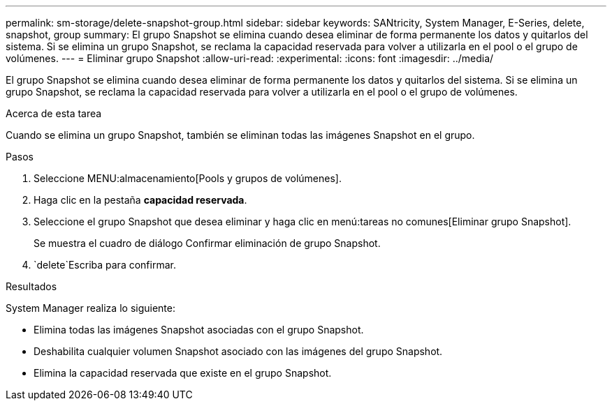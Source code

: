 ---
permalink: sm-storage/delete-snapshot-group.html 
sidebar: sidebar 
keywords: SANtricity, System Manager, E-Series, delete, snapshot, group 
summary: El grupo Snapshot se elimina cuando desea eliminar de forma permanente los datos y quitarlos del sistema. Si se elimina un grupo Snapshot, se reclama la capacidad reservada para volver a utilizarla en el pool o el grupo de volúmenes. 
---
= Eliminar grupo Snapshot
:allow-uri-read: 
:experimental: 
:icons: font
:imagesdir: ../media/


[role="lead"]
El grupo Snapshot se elimina cuando desea eliminar de forma permanente los datos y quitarlos del sistema. Si se elimina un grupo Snapshot, se reclama la capacidad reservada para volver a utilizarla en el pool o el grupo de volúmenes.

.Acerca de esta tarea
Cuando se elimina un grupo Snapshot, también se eliminan todas las imágenes Snapshot en el grupo.

.Pasos
. Seleccione MENU:almacenamiento[Pools y grupos de volúmenes].
. Haga clic en la pestaña *capacidad reservada*.
. Seleccione el grupo Snapshot que desea eliminar y haga clic en menú:tareas no comunes[Eliminar grupo Snapshot].
+
Se muestra el cuadro de diálogo Confirmar eliminación de grupo Snapshot.

.  `delete`Escriba para confirmar.


.Resultados
System Manager realiza lo siguiente:

* Elimina todas las imágenes Snapshot asociadas con el grupo Snapshot.
* Deshabilita cualquier volumen Snapshot asociado con las imágenes del grupo Snapshot.
* Elimina la capacidad reservada que existe en el grupo Snapshot.

